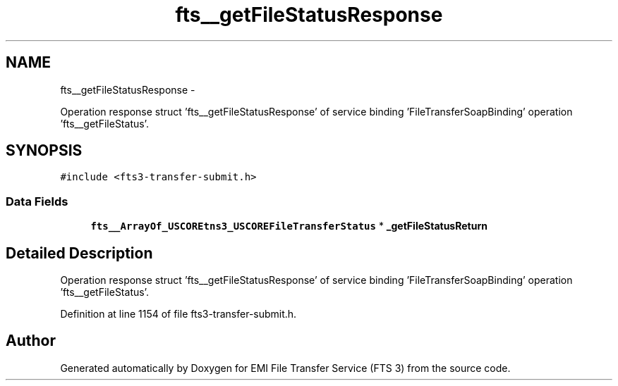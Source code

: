 .TH "fts__getFileStatusResponse" 3 "Wed Feb 8 2012" "Version 0.0.0" "EMI File Transfer Service (FTS 3)" \" -*- nroff -*-
.ad l
.nh
.SH NAME
fts__getFileStatusResponse \- 
.PP
Operation response struct 'fts__getFileStatusResponse' of service binding 'FileTransferSoapBinding' operation 'fts__getFileStatus'.  

.SH SYNOPSIS
.br
.PP
.PP
\fC#include <fts3-transfer-submit.h>\fP
.SS "Data Fields"

.in +1c
.ti -1c
.RI "\fBfts__ArrayOf_USCOREtns3_USCOREFileTransferStatus\fP * \fB_getFileStatusReturn\fP"
.br
.in -1c
.SH "Detailed Description"
.PP 
Operation response struct 'fts__getFileStatusResponse' of service binding 'FileTransferSoapBinding' operation 'fts__getFileStatus'. 
.PP
Definition at line 1154 of file fts3-transfer-submit.h.

.SH "Author"
.PP 
Generated automatically by Doxygen for EMI File Transfer Service (FTS 3) from the source code.
